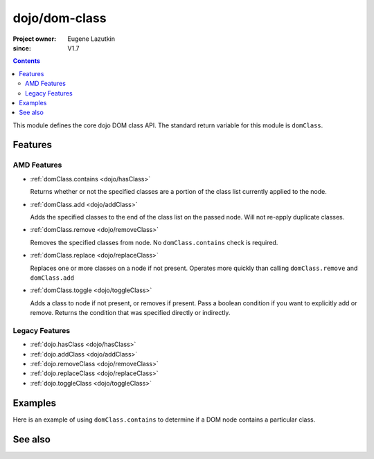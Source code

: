 .. _dojo/dom-class:

==============
dojo/dom-class
==============

:Project owner:	Eugene Lazutkin
:since: V1.7

.. contents ::
    :depth: 2

This module defines the core dojo DOM class API.  The standard return variable for this module is ``domClass``.

Features
========

AMD Features
------------

* :ref:`domClass.contains <dojo/hasClass>`

  Returns whether or not the specified classes are a portion of the class list currently applied to the node.

* :ref:`domClass.add <dojo/addClass>`

  Adds the specified classes to the end of the class list on the passed node. Will not re-apply duplicate classes.

* :ref:`domClass.remove <dojo/removeClass>`

  Removes the specified classes from node. No ``domClass.contains`` check is required.

* :ref:`domClass.replace <dojo/replaceClass>`

  Replaces one or more classes on a node if not present. Operates more quickly than calling ``domClass.remove`` and
  ``domClass.add``

* :ref:`domClass.toggle <dojo/toggleClass>`

  Adds a class to node if not present, or removes if present. Pass a boolean condition if you want to explicitly add or
  remove. Returns the condition that was specified directly or indirectly.

Legacy Features
---------------

* :ref:`dojo.hasClass <dojo/hasClass>`

* :ref:`dojo.addClass <dojo/addClass>`

* :ref:`dojo.removeClass <dojo/removeClass>`

* :ref:`dojo.replaceClass <dojo/replaceClass>`

* :ref:`dojo.toggleClass <dojo/toggleClass>`

Examples
========

Here is an example of using ``domClass.contains`` to determine if a DOM node contains a particular class.

.. js ::

  require(["dojo/dom-class"], function(domClass){
    if (domClass.contains("someNode", "aSillyClassName")){
      console.log("someNode contains aSillyClassName");
    }else{
      console.log("someNode does not contain aSillyClassName");
    }
  });

See also
========

.. api-link :: dojo.dom-class
